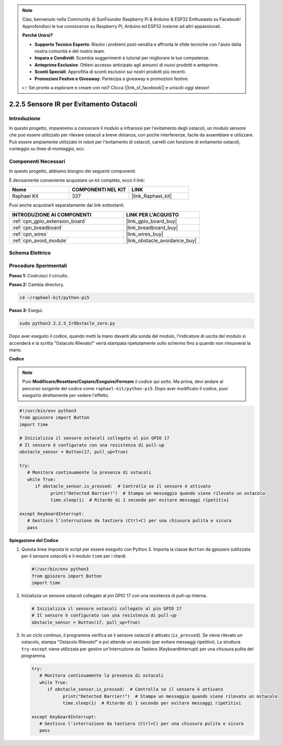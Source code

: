 .. note::

    Ciao, benvenuto nella Community di SunFounder Raspberry Pi & Arduino & ESP32 Enthusiasts su Facebook! Approfondisci le tue conoscenze su Raspberry Pi, Arduino ed ESP32 insieme ad altri appassionati.

    **Perché Unirsi?**

    - **Supporto Tecnico Esperto**: Risolvi i problemi post-vendita e affronta le sfide tecniche con l'aiuto della nostra comunità e del nostro team.
    - **Impara e Condividi**: Scambia suggerimenti e tutorial per migliorare le tue competenze.
    - **Anteprime Esclusive**: Ottieni accesso anticipato agli annunci di nuovi prodotti e anteprime.
    - **Sconti Speciali**: Approfitta di sconti esclusivi sui nostri prodotti più recenti.
    - **Promozioni Festive e Giveaway**: Partecipa a giveaway e promozioni festive.

    👉 Sei pronto a esplorare e creare con noi? Clicca [|link_sf_facebook|] e unisciti oggi stesso!

.. _2.2.5_py_pi5:

2.2.5 Sensore IR per Evitamento Ostacoli
==============================================

Introduzione
-----------------

In questo progetto, impareremo a conoscere il modulo a infrarossi per l'evitamento degli ostacoli, un modulo sensore che può essere utilizzato per rilevare ostacoli a breve distanza, con poche interferenze, facile da assemblare e utilizzare. Può essere ampiamente utilizzato in robot per l'evitamento di ostacoli, carrelli con funzione di evitamento ostacoli, conteggio su linee di montaggio, ecc.

Componenti Necessari
---------------------------

In questo progetto, abbiamo bisogno dei seguenti componenti.

.. image:: ../python_pi5/img/2.2.5_ir_obstacle_list.png
   :width: 700
   :align: center

È decisamente conveniente acquistare un kit completo, ecco il link:

.. list-table::
    :widths: 20 20 20
    :header-rows: 1

    *   - Nome	
        - COMPONENTI NEL KIT
        - LINK
    *   - Raphael Kit
        - 337
        - |link_Raphael_kit|

Puoi anche acquistarli separatamente dai link sottostanti.

.. list-table::
    :widths: 30 20
    :header-rows: 1

    *   - INTRODUZIONE AI COMPONENTI
        - LINK PER L'ACQUISTO

    *   - :ref:`cpn_gpio_extension_board`
        - |link_gpio_board_buy|
    *   - :ref:`cpn_breadboard`
        - |link_breadboard_buy|
    *   - :ref:`cpn_wires`
        - |link_wires_buy|
    *   - :ref:`cpn_avoid_module`
        - |link_obstacle_avoidance_buy|

Schema Elettrico
-------------------

.. image:: ../python_pi5/img/2.2.5_ir_obstacle_list_schematic.png
   :width: 500
   :align: center

Procedure Sperimentali
-------------------------

**Passo 1:** Costruisci il circuito.

.. image:: ../python_pi5/img/2.2.5_ir_obstacle_circuit.png
   :width: 700
   :align: center

**Passo 2:** Cambia directory.

.. raw:: html

   <run></run>

.. code-block::

   cd ~/raphael-kit/python-pi5

**Passo 3:** Esegui.

.. raw:: html

   <run></run>

.. code-block::

   sudo python3 2.2.5_IrObstacle_zero.py

Dopo aver eseguito il codice, quando metti la mano davanti alla sonda del modulo, l'indicatore di uscita del modulo si accenderà e la scritta "Ostacolo Rilevato!" verrà stampata ripetutamente sullo schermo fino a quando non rimuoverai la mano.

**Codice**

.. note::

   Puoi **Modificare/Resettare/Copiare/Eseguire/Fermare** il codice qui sotto. Ma prima, devi andare al percorso sorgente del codice come ``raphael-kit/python-pi5``. Dopo aver modificato il codice, puoi eseguirlo direttamente per vedere l'effetto.

.. raw:: html

    <run></run>

.. code-block:: python

   #!/usr/bin/env python3
   from gpiozero import Button
   import time

   # Inizializza il sensore ostacoli collegato al pin GPIO 17
   # Il sensore è configurato con una resistenza di pull-up
   obstacle_sensor = Button(17, pull_up=True)  

   try:
      # Monitora continuamente la presenza di ostacoli
      while True:
         if obstacle_sensor.is_pressed:  # Controlla se il sensore è attivato
               print("Detected Barrier!")  # Stampa un messaggio quando viene rilevato un ostacolo
               time.sleep(1)  # Ritardo di 1 secondo per evitare messaggi ripetitivi

   except KeyboardInterrupt:
      # Gestisce l'interruzione da tastiera (Ctrl+C) per una chiusura pulita e sicura
      pass


**Spiegazione del Codice**

#. Questa linea imposta lo script per essere eseguito con Python 3. Importa la classe ``Button`` da gpiozero (utilizzata per il sensore ostacoli) e il modulo ``time`` per i ritardi.

   .. code-block:: python

      #!/usr/bin/env python3
      from gpiozero import Button
      import time

#. Inizializza un sensore ostacoli collegato al pin GPIO 17 con una resistenza di pull-up interna.

   .. code-block:: python

      # Inizializza il sensore ostacoli collegato al pin GPIO 17
      # Il sensore è configurato con una resistenza di pull-up
      obstacle_sensor = Button(17, pull_up=True)  

#. In un ciclo continuo, il programma verifica se il sensore ostacoli è attivato (``is_pressed``). Se viene rilevato un ostacolo, stampa "Ostacolo Rilevato!" e poi attende un secondo (per evitare messaggi ripetitivi). La struttura ``try-except`` viene utilizzata per gestire un'Interruzione da Tastiera (KeyboardInterrupt) per una chiusura pulita del programma.

   .. code-block:: python

      try:
         # Monitora continuamente la presenza di ostacoli
         while True:
            if obstacle_sensor.is_pressed:  # Controlla se il sensore è attivato
                  print("Detected Barrier!")  # Stampa un messaggio quando viene rilevato un ostacolo
                  time.sleep(1)  # Ritardo di 1 secondo per evitare messaggi ripetitivi

      except KeyboardInterrupt:
         # Gestisce l'interruzione da tastiera (Ctrl+C) per una chiusura pulita e sicura
         pass

